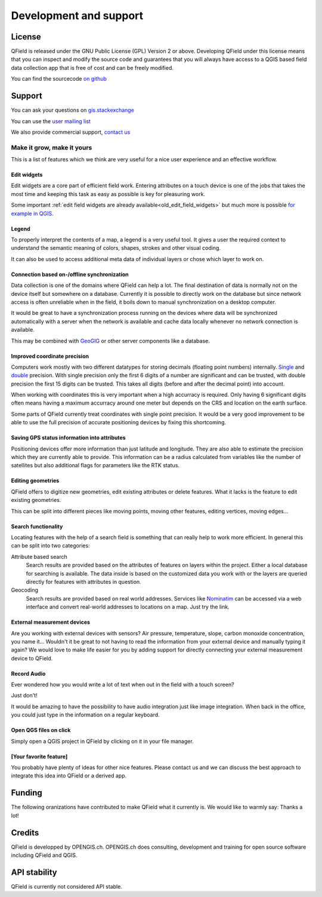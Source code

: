 #######################
Development and support
#######################

*******
License
*******

QField is released under the GNU Public License (GPL) Version 2 or above.
Developing QField under this license means that you can inspect and modify
the source code and guarantees that you will always have access to a QGIS 
based field data collection app that is free of cost and can be freely 
modified.

You can find the sourcecode `on github <https://github.com/opengisch/QField>`_

*******
Support
*******

You can ask your questions on `gis.stackexchange <http://gis.stackexchange.com/questions/tagged/qfield?sort=newest>`_

You can use the `user mailing list <http://lists.qfield.org/listinfo.cgi/users-qfield.org>`_

We also provide commercial support, `contact us <http://www.opengis.ch/contact/>`_

.. _old_make_it_grow:

Make it grow, make it yours
===========================

This is a list of features which we think are very useful for a nice user
experience and an effective workflow.

Edit widgets
............

Edit widgets are a core part of efficient field work. Entering attributes
on a touch device is one of the jobs that takes the most time and
keeping this task as easy as possible is key for pleasuring work.

Some important :ref:`edit field widgets are already
available<old_edit_field_widgets>` but much more is possible `for example in QGIS
<http://gis.stackexchange.com/a/30051/9839>`_.

Legend
......

To properly interpret the contents of a map, a legend is a very useful tool.
It gives a user the required context to understand the semantic meaning of
colors, shapes, strokes and other visual coding.

It can also be used to access additional meta data of individual layers or
chose which layer to work on.

Connection based on-/offline synchronization
............................................

Data collection is one of the domains where QField can help a lot. The final
destination of data is normally not on the device itself but somewhere on a
database. Currently it is possible to directly work on the database but since
network access is often unreliable when in the field, it boils down to manual
synchronization on a desktop computer.

It would be great to have a synchronization process running on the devices
where data will be synchronized automatically with a server when the network
is available and cache data locally whenever no network connection is available.

This may be combined with `GeoGIG <http://geogig.org/>`_ or other server
components like a database.

Improved coordinate precision
.............................

Computers work mostly with two different datatypes for storing decimals (floating
point numbers) internally. `Single <https://en.wikipedia.org/wiki/Single-precision_floating-point_format>`_
and `double <https://en.wikipedia.org/wiki/Double-precision_floating-point_format>`_
precision. With single precision only the first 6 digits of a number
are significant and can be trusted, with double precision the first 15
digits can be trusted. This takes all digits (before and after the decimal
point) into account.

When working with coordinates this is very important when a high accurracy is
required. Only having 6 significant digits often means having a maximum
accurracy around one meter but depends on the CRS and location on the earth
surface.

Some parts of QField currently treat coordinates with single point precision. It
would be a very good improvement to be able to use the full precision of
accurate positioning devices by fixing this shortcoming.

Saving GPS status information into attributes
.............................................

Positioning devices offer more information than just latitude and longitude.
They are also able to estimate the precision which they are currently able to
provide. This information can be a radius calculated from variables like the
number of satellites but also additional flags for parameters like the RTK
status.

Editing geometries
..................

QField offers to digitize new geometries, edit existing attributes or delete
features. What it lacks is the feature to edit existing geometries.

This can be split into different pieces like moving points, moving other
features, editing vertices, moving edges...

Search functionality
....................

Locating features with the help of a search field is something that can really
help to work more efficient. In general this can be split into two categories:

Attribute based search
  Search results are provided based on the attributes of features on layers
  within the project.
  Either a local database for searching is available. The data inside is based
  on the customized data you work with or the layers are queried directly for
  features with attributes in question.

Geocoding
  Search results are provided based on real world addresses. Services like
  `Nominatim <http://nominatim.openstreetmap.org/>`_ can be accessed via a web
  interface and convert real-world addresses to locations on a map. Just try the
  link.

External measurement devices
............................

Are you working with external devices with sensors? Air pressure, temperature,
slope, carbon monoxide concentration, you name it... Wouldn't it be great to not
having to read the information from your external device and manually typing it
again? We would love to make life easier for you by adding support for directly
connecting your external measurement device to QField.

Record Audio
............

Ever wondered how you would write a lot of text when out in the field with a
touch screen?

Just don't!

It would be amazing to have the possibility to have audio integration just like
image integration. When back in the office, you could just type in the
information on a regular keyboard.

Open QGS files on click
.......................

Simply open a QGIS project in QField by clicking on it in your file manager.


[Your favorite feature]
.......................

You probably have plenty of ideas for other nice features. Please contact us and
we can discuss the best approach to integrate this idea into QField or a derived
app.

*******
Funding
*******

The following oranizations have contributed to make QField what it currently is.
We would like to warmly say: Thanks a lot!

.. container:: clearer text-center

    .. image:: /images/logo_sige.jpg
       :width: 200px
       :alt: SIGE
       :target: http://www.sige.ch
    
    .. image:: /images/logo_vogelwarte.gif
       :width: 200px
       :alt: Schweizerische Vogelwarte
       :target: http://www.vogelwarte.ch
    
    .. image:: /images/logo_geoconseils.png
       :width: 200px
       :alt: Géoconseils SA
       :target: http://www.geoconseils.ch
    
.. container:: clearer text-center

    .. image:: /images/logo_hydrosafety.png
       :width: 200px
       :alt: hydro safety srls
       :target: http://www.hydro-safety.com/

    .. image:: /images/logo_vevey.png
       :width: 100px
       :alt: Ville de Vevey
       :target: http://www.vevey.ch
    
    .. image:: /images/logo_morges.png
       :width: 100px
       :alt: Ville de Morges
       :target: http://www.morges.ch

.. container:: clearer text-center

    .. image:: /images/logo_ibw.png
       :width: 200px
       :alt: ibW Höhere Fachschule Südostschweiz
       :target: http://www.ibw.ch

*******
Credits
*******

QField is developped by OPENGIS.ch. OPENGIS.ch does consulting, development and
training for open source software including QField and QGIS.

.. image:: /images/openGis-websiteLogo.png
   :alt: OPENGIS.ch
   :target: http://www.opengis.ch

*************
API stability
*************

QField is currently not considered API stable.

